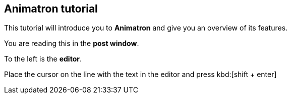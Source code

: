 == Animatron tutorial

This tutorial will introduce you to *Animatron* and give you an overview of its features.

You are reading this in the *post window*.

To the left is the *editor*.

Place the cursor on the line with the text in the editor and press kbd:[shift + enter]
